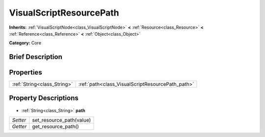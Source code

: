 .. Generated automatically by doc/tools/makerst.py in Godot's source tree.
.. DO NOT EDIT THIS FILE, but the VisualScriptResourcePath.xml source instead.
.. The source is found in doc/classes or modules/<name>/doc_classes.

.. _class_VisualScriptResourcePath:

VisualScriptResourcePath
========================

**Inherits:** :ref:`VisualScriptNode<class_VisualScriptNode>` **<** :ref:`Resource<class_Resource>` **<** :ref:`Reference<class_Reference>` **<** :ref:`Object<class_Object>`

**Category:** Core

Brief Description
-----------------



Properties
----------

+-----------------------------+--------------------------------------------------+
| :ref:`String<class_String>` | :ref:`path<class_VisualScriptResourcePath_path>` |
+-----------------------------+--------------------------------------------------+

Property Descriptions
---------------------

  .. _class_VisualScriptResourcePath_path:

- :ref:`String<class_String>` **path**

+----------+--------------------------+
| *Setter* | set_resource_path(value) |
+----------+--------------------------+
| *Getter* | get_resource_path()      |
+----------+--------------------------+

